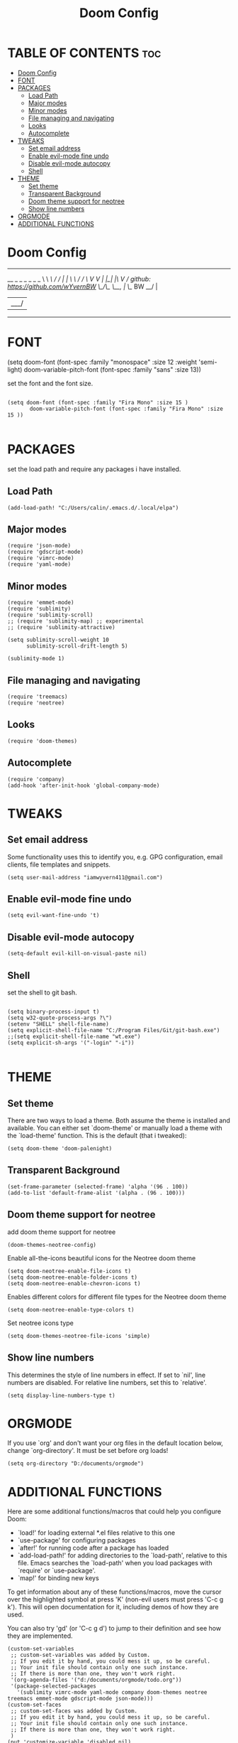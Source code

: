 #+TITLE: Doom Config
#+PROPERTY: header-args :tangle ~/.doom.d/config.el

* TABLE OF CONTENTS :toc:
- [[#doom-config][Doom Config]]
- [[#font][FONT]]
- [[#packages][PACKAGES]]
  - [[#load-path][Load Path]]
  - [[#major-modes][Major modes]]
  - [[#minor-modes][Minor modes]]
  - [[#file-managing-and-navigating][File managing and navigating]]
  - [[#looks][Looks]]
  - [[#autocomplete][Autocomplete]]
- [[#tweaks][TWEAKS]]
  - [[#set-email-address][Set email address]]
  - [[#enable-evil-mode-fine-undo][Enable evil-mode fine undo]]
  - [[#disable-evil-mode-autocopy][Disable evil-mode autocopy]]
  - [[#shell][Shell]]
- [[#theme][THEME]]
  - [[#set-theme][Set theme]]
  - [[#transparent-background][Transparent Background]]
  - [[#doom-theme-support-for-neotree][Doom theme support for neotree]]
  - [[#show-line-numbers][Show line numbers]]
- [[#orgmode][ORGMODE]]
- [[#additional-functions][ADDITIONAL FUNCTIONS]]

* Doom Config

 ----------------------------------------------------------------------
 __      _ _  _ _ _  _
 \ \ /\ / / | | \ \ / /
  \ V  V /| |_| |\ V /      github: https://github.com/wYvernBW
   \_/\_/  \__, | \_/ BW
            __/ |
           |___/
 ----------------------------------------------------------------------

* FONT

(setq doom-font (font-spec :family "monospace" :size 12 :weight 'semi-light)
     doom-variable-pitch-font (font-spec :family "sans" :size 13))

set the font and the font size.

#+BEGIN_SRC elisp

(setq doom-font (font-spec :family "Fira Mono" :size 15 )
       doom-variable-pitch-font (font-spec :family "Fira Mono" :size 15 ))

#+END_SRC

* PACKAGES

set the load path and require any packages i have installed.

** Load Path

#+BEGIN_SRC elisp
(add-load-path! "C:/Users/calin/.emacs.d/.local/elpa")
#+END_SRC

** Major modes

#+BEGIN_SRC elisp
(require 'json-mode)
(require 'gdscript-mode)
(require 'vimrc-mode)
(require 'yaml-mode)
#+END_SRC

** Minor modes

#+BEGIN_SRC elisp
(require 'emmet-mode)
(require 'sublimity)
(require 'sublimity-scroll)
;; (require 'sublimity-map) ;; experimental
;; (require 'sublimity-attractive)

(setq sublimity-scroll-weight 10
      sublimity-scroll-drift-length 5)

(sublimity-mode 1)
#+END_SRC

** File managing and navigating

#+BEGIN_SRC elisp
(require 'treemacs)
(require 'neotree)
#+END_SRC

** Looks

#+BEGIN_SRC elisp
(require 'doom-themes)
#+END_SRC

** Autocomplete

#+BEGIN_SRC elisp
(require 'company)
(add-hook 'after-init-hook 'global-company-mode)
#+END_SRC

* TWEAKS
** Set email address

Some functionality uses this to identify you, e.g. GPG configuration, email
clients, file templates and snippets.

#+BEGIN_SRC elisp
(setq user-mail-address "iamwyvern411@gmail.com")
#+END_SRC

** Enable evil-mode fine undo

#+BEGIN_SRC elisp
(setq evil-want-fine-undo 't)
#+END_SRC

** Disable evil-mode autocopy

#+BEGIN_SRC elisp
(setq-default evil-kill-on-visual-paste nil)
#+END_SRC

** Shell

set the shell to git bash.

#+BEGIN_SRC elisp

(setq binary-process-input t)
(setq w32-quote-process-args ?\")
(setenv "SHELL" shell-file-name)
(setq explicit-shell-file-name "C:/Program Files/Git/git-bash.exe")
;;(setq explicit-shell-file-name "wt.exe")
(setq explicit-sh-args '("-login" "-i"))

#+END_SRC

* THEME

** Set theme

There are two ways to load a theme. Both assume the theme is installed and
available. You can either set `doom-theme' or manually load a theme with the
`load-theme' function. This is the default (that i tweaked):

#+BEGIN_SRC elisp
(setq doom-theme 'doom-palenight)
#+END_SRC

** Transparent Background

#+BEGIN_SRC elisp
(set-frame-parameter (selected-frame) 'alpha '(96 . 100))
(add-to-list 'default-frame-alist '(alpha . (96 . 100)))
#+END_SRC

** Doom theme support for neotree

add doom theme support for neotree

#+BEGIN_SRC elisp
(doom-themes-neotree-config)
#+END_SRC

Enable all-the-icons beautiful icons for the Neotree doom theme

#+BEGIN_SRC elisp
(setq doom-neotree-enable-file-icons t)
(setq doom-neotree-enable-folder-icons t)
(setq doom-neotree-enable-chevron-icons t)
#+END_SRC

Enables different colors for different file types for the Neotree doom theme

#+BEGIN_SRC elisp
(setq doom-neotree-enable-type-colors t)
#+END_SRC

Set neotree icons type

#+BEGIN_SRC elisp
(setq doom-themes-neotree-file-icons 'simple)
#+END_SRC


** Show line numbers
This determines the style of line numbers in effect. If set to `nil', line
numbers are disabled. For relative line numbers, set this to `relative'.

#+BEGIN_SRC elisp
(setq display-line-numbers-type t)
#+END_SRC

* ORGMODE

If you use `org' and don't want your org files in the default location below,
change `org-directory'. It must be set before org loads!

#+BEGIN_SRC elisp
(setq org-directory "D:/documents/orgmode")
#+END_SRC

* ADDITIONAL FUNCTIONS

Here are some additional functions/macros that could help you configure Doom:

- `load!' for loading external *.el files relative to this one
- `use-package' for configuring packages
- `after!' for running code after a package has loaded
- `add-load-path!' for adding directories to the `load-path', relative to
  this file. Emacs searches the `load-path' when you load packages with
  `require' or `use-package'.
- `map!' for binding new keys

To get information about any of these functions/macros, move the cursor over
the highlighted symbol at press 'K' (non-evil users must press 'C-c g k').
This will open documentation for it, including demos of how they are used.

You can also try 'gd' (or 'C-c g d') to jump to their definition and see how
they are implemented.

#+BEGIN_SRC elisp
(custom-set-variables
 ;; custom-set-variables was added by Custom.
 ;; If you edit it by hand, you could mess it up, so be careful.
 ;; Your init file should contain only one such instance.
 ;; If there is more than one, they won't work right.
 '(org-agenda-files '("d:/documents/orgmode/todo.org"))
 '(package-selected-packages
   '(sublimity vimrc-mode yaml-mode company doom-themes neotree treemacs emmet-mode gdscript-mode json-mode)))
(custom-set-faces
 ;; custom-set-faces was added by Custom.
 ;; If you edit it by hand, you could mess it up, so be careful.
 ;; Your init file should contain only one such instance.
 ;; If there is more than one, they won't work right.
 )
(put 'customize-variable 'disabled nil)
#+END_SRC
